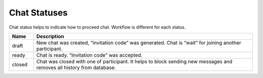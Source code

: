 .. _ChatStatuses:

Chat Statuses
=============

Chat status helps to indicate how to proceed chat. Workflow is different for each status.

.. list-table::
    :widths: 10 90

    * - **Name**
      - **Description**

    * - draft
      - New chat was created, “invitation code” was generated. Chat is “wait” for joining another participant.
      
    * - ready
      - Chat is ready. “Invitation code” was accepted.
      
    * - closed
      - Chat was closed with one of participant. It helps to block sending new messages and removes all history from database.
